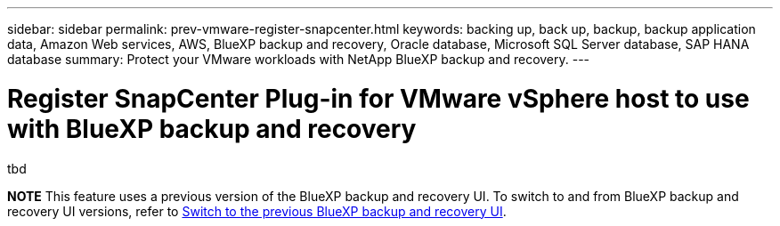 ---
sidebar: sidebar
permalink: prev-vmware-register-snapcenter.html
keywords: backing up, back up, backup, backup application data, Amazon Web services, AWS, BlueXP backup and recovery, Oracle database, Microsoft SQL Server database, SAP HANA database
summary: Protect your VMware workloads with NetApp BlueXP backup and recovery. 
---

= Register SnapCenter Plug-in for VMware vSphere host to use with BlueXP backup and recovery
:hardbreaks:
:nofooter:
:icons: font
:linkattrs:
:imagesdir: ./media/

[.lead]
tbd


====
*NOTE*   This feature uses a previous version of the BlueXP backup and recovery UI. To switch to and from BlueXP backup and recovery UI versions, refer to link:br-start-switch-ui.html[Switch to the previous BlueXP backup and recovery UI].
====